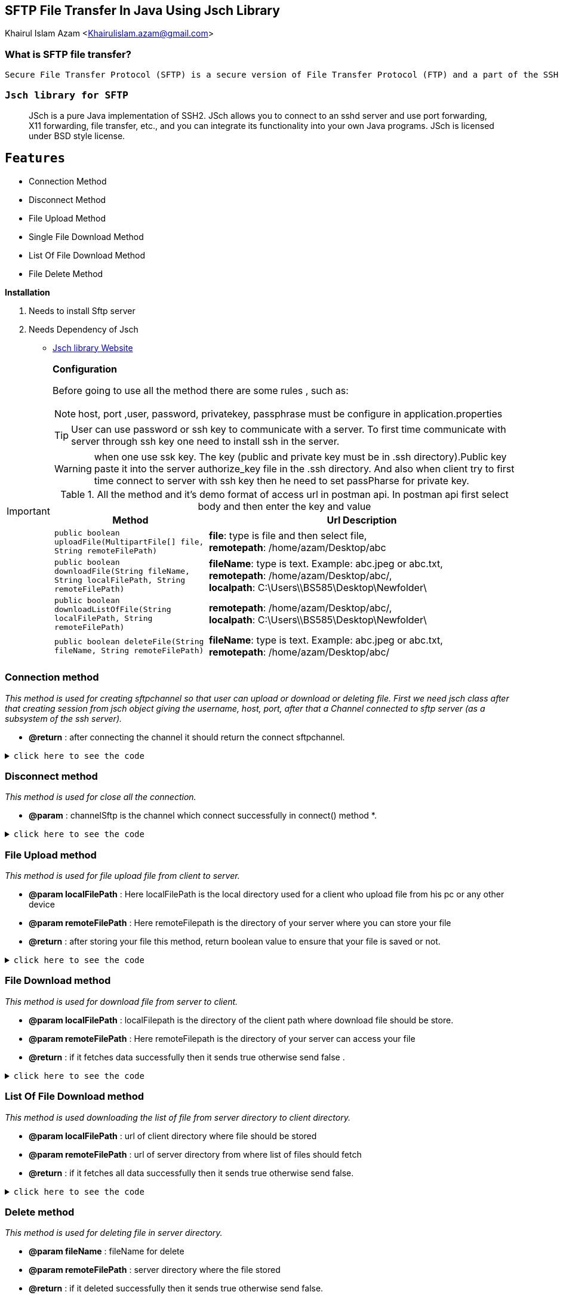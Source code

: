 == SFTP File Transfer In Java Using Jsch Library

Khairul Islam Azam <Khairulislam.azam@gmail.com>

=== What is SFTP file transfer?

----
Secure File Transfer Protocol (SFTP) is a secure version of File Transfer Protocol (FTP) and a part of the SSH Protocol for easy data transfer and data access over a Secure Shell (SSH) data stream. SFTP is also known as SSH File Transfer Protocol.
----
=== `Jsch library for SFTP`
:description: Sftp file Transfer with Spring boot.
:keywords: java, oop, programming, spring boot, Jsch.
[abstract]
JSch is a pure Java implementation of SSH2. JSch allows you to connect to an sshd server and use port forwarding, X11 forwarding, file transfer, etc., and you can integrate its functionality into your own Java programs. JSch is licensed under BSD style license.


== `Features`
 -  Connection Method
 -  Disconnect Method
 -  File Upload Method
 -  Single File Download Method
 -  List Of File Download Method
 -  File Delete Method

.*Installation*
. Needs to install Sftp server
. Needs Dependency of Jsch

* https://sourceforge.net/projects/jsch/files/jsch/0.1.55/jsch-0.1.55.zip/download[Jsch library Website, window="_blank"]

[IMPORTANT]
.*Configuration*
====
Before going to use all the method there are some rules  , such as:

NOTE: host, port ,user, password, privatekey, passphrase must be configure in application.properties

TIP: User can use password or ssh key to communicate with a server. To first time communicate with server through ssh key one need to install ssh in the server.

WARNING: when one use ssk key. The key (public and private key must be in .ssh directory).Public key paste it into the server authorize_key file in the .ssh directory. And also when client try to first time connect to server with ssh key then he need to set passPharse for private key.

.All the method and it's demo format of access url in postman api. In postman api first select body and then enter the key and value
[cols="1,2"]
|===
|Method |Url Description

|`public boolean uploadFile(MultipartFile[] file, String remoteFilePath)`
|*file*: type is file and then select file, +
*remotepath*: /home/azam/Desktop/abc

|`public boolean downloadFile(String fileName, String localFilePath, String remoteFilePath)`
|*fileName*: type is text. Example: abc.jpeg or abc.txt, +
*remotepath*: /home/azam/Desktop/abc/, +
*localpath*: C:\Users\\BS585\Desktop\Newfolder\

|`public boolean downloadListOfFile(String localFilePath, String remoteFilePath)`
|*remotepath*: /home/azam/Desktop/abc/, +
*localpath*: C:\Users\\BS585\Desktop\Newfolder\

|`public boolean deleteFile(String fileName, String remoteFilePath)`
|*fileName*: type is text. Example: abc.jpeg or abc.txt, +
*remotepath*: /home/azam/Desktop/abc/
|===
====


=== *Connection method*


_This method is used for creating sftpchannel so that user can upload or download or deleting file. First we need jsch class after that creating session from jsch object giving the username, host, port, after that a Channel connected to sftp server (as a subsystem of the ssh server)._

* *@return* : after connecting the channel it should return the connect sftpchannel.

.`click here to see the code`
[%collapsible]
====
[,java]
----
     private ChannelSftp createChannelSftp() {
        try {
            JSch jSch = new JSch();
            jSch.addIdentity(privatekey, passphrase.getBytes());
            Session session = jSch.getSession(username, host, port);
            session.setConfig("StrictHostKeyChecking", "no");
            session.connect(sessionTimeout);
            Channel channel = session.openChannel("sftp");
            channel.connect(channelTimeout);
            return (ChannelSftp) channel;
        } catch (JSchException ex) {
            logger.error("Create ChannelSftp error", ex);
        }

        return null;
    }
----
====

=== *Disconnect method*


_This method is used for close all the connection._

* *@param* : channelSftp is the channel which connect successfully in connect() method
*.

.`click here to see the code`
[%collapsible]
====
[,java]
----
    private void disconnectChannelSftp(ChannelSftp channelSftp) {
        try {
            if (channelSftp == null)
                return;

            if (channelSftp.isConnected())
                channelSftp.disconnect();

            if (channelSftp.getSession() != null)
                channelSftp.getSession().disconnect();

        } catch (Exception ex) {
            logger.error("SFTP disconnect error", ex.getMessage());
        }
    }
----
====
=== *File Upload method*


_This method is used for file upload file from client to server._

* *@param localFilePath* :  Here localFilePath is the local directory used for a client
who upload file from his pc or any other device
* *@param remoteFilePath* : Here remoteFilepath is the directory of your server where you can store your file
* *@return* : after storing your file this method, return boolean value to ensure that your file is saved or not.

.`click here to see the code`
[%collapsible]
====
[,java]
----
    public boolean uploadFile(MultipartFile[] file, String remoteFilePath) {
        ChannelSftp channelSftp = createChannelSftp();

        if (remoteDirectoryCk(remoteFilePath)) {
            try {
                File convFile = convertMultiPartToFile(file);
                if (convFile.canRead()) {
                    channelSftp.put(new FileInputStream(convFile),
                            remoteFilePath + "/" + convFile.getName());
                    return true;
                }

            } catch (SftpException | FileNotFoundException ex) {
                logger.error("Error upload file", ex);
            } catch (IOException e) {
                logger.error("Error upload file", e);
            } finally {
                disconnectChannelSftp(channelSftp);
            }
        }
        return false;
    }
----
====

=== *File Download method*

_This method is used for download file from server to client._

* *@param localFilePath* : localFilepath is the directory of the client path where download file should be store.
* *@param remoteFilePath* : Here remoteFilepath is the directory of your server can access your file
* *@return* : if it fetches data successfully then it sends true otherwise send false
.

.`click here to see the code`
[%collapsible]
====
[,java]
----
   public boolean downloadFile(String fileName, String localFilePath, String remoteFilePath) {
        ChannelSftp channelSftp = createChannelSftp();
        OutputStream outputStream;

        try {
            File file = new File(localFilePath + fileName);
            outputStream = new FileOutputStream(file);
            channelSftp.get(remoteFilePath + fileName, outputStream);
            file.createNewFile();
            return true;
        } catch (SftpException | IOException ex) {
            logger.error("Error download file", ex.getMessage());
        } finally {
            disconnectChannelSftp(channelSftp);
        }

        return false;
    }
----
====

=== *List Of File Download method*

_This method is used downloading the list of file from server directory to client directory._

* *@param localFilePath* :  url of client directory where file should be stored
* *@param remoteFilePath* : url of server directory from where list of files should fetch
* *@return* : if it fetches all data successfully then it sends true otherwise send false.

.`click here to see the code`
[%collapsible]
====
[,java]
----
   public boolean downloadListOfFile(String localFilePath, String remoteFilePath) {
        ChannelSftp channelSftp = createChannelSftp();
        try {

            Vector<ChannelSftp.LsEntry> fileList = channelSftp.ls(remoteFilePath);

            for (ChannelSftp.LsEntry file : fileList) {
                if (!file.getFilename().startsWith(".")) {
                    channelSftp.get(remoteFilePath + file.getFilename(),
                            localFilePath + file.getFilename());
                }
            }

            return true;
        } catch (SftpException ex) {
            logger.error("Error downloading file list", ex.getMessage());
        } finally {
            disconnectChannelSftp(channelSftp);
        }

        return false;
    }
----
====

=== *Delete method*

_This method is used for deleting file in server directory._

* *@param fileName* : fileName for delete
* *@param remoteFilePath* : server directory where the file stored
* *@return* : if it deleted successfully then it sends true otherwise send false.

.`click here to see the code`
[%collapsible]
====
[,java]
----

public boolean deleteFile(String fileName, String remoteFilePath) {
        ChannelSftp channelSftp = createChannelSftp();
        try {

            Vector fileList = channelSftp.ls(remoteFilePath);
            for (int i = 0; i < fileList.size(); i++) {
                ChannelSftp.LsEntry lsEntry = (ChannelSftp.LsEntry) fileList.get(i);
                String file = lsEntry.getFilename();
                logger.info("access file name: " + file);
                if (file.equalsIgnoreCase(fileName)) {
                    channelSftp.rm(remoteFilePath + fileName);
                    return true;
                } else {
                    logger.info(fileName + " " + "not found");
                }
            }
        } catch (SftpException ex) {
            logger.error("Error deleting file file", ex.getMessage());
        } finally {
            disconnectChannelSftp(channelSftp);
        }
        return false;
    }

----
====

.Highlights
****
There are lots of library are present for sftp operation, such as: +
`Jsch`, +
`sshj`, +
`apache mina`, +
`Apache Commons VFS` +
etc.

TIP: From the above library. I choose Jsch, because of configuration, communication, other features which i provided in the feature section. And many other things which you can found in the jsch website.
****

== Additional Resources

=== Read

* Jsch. http://www.jcraft.com/jsch/[Official Website]

== Watch

* https://www.youtube.com/watch?v=RaaGWspGMms&t=741s[How to perform SFTP Operation Using Java, window="_blank"]


[bibliography]
== References

* [[[bb-ant,1]]] Jsch. http://www.jcraft.com/jsch/[Official Website]
* [[[bb-ant,2]]] Sftp operation docs. https://epaul.github.io/jsch-documentation/simple.javadoc/com/jcraft/jsch/JSch.html[github jsch]



